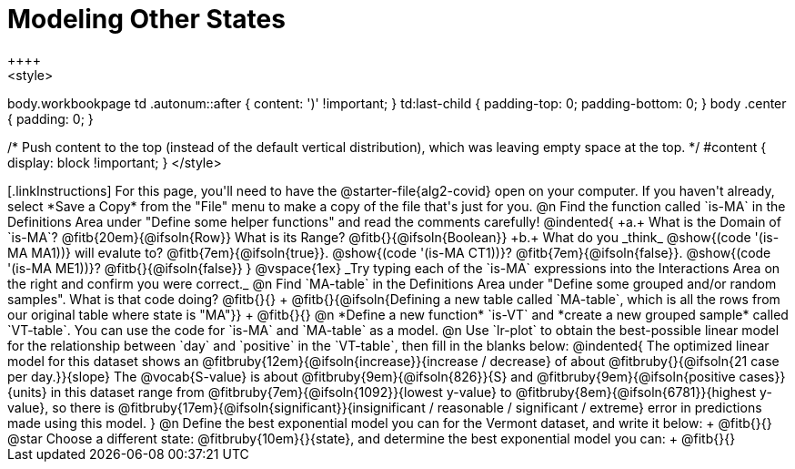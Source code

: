 = Modeling Other States
++++
<style>
body.workbookpage td .autonum::after { content: ')' !important; }
td:last-child { padding-top: 0; padding-bottom: 0; }
body .center { padding: 0; }

/* Push content to the top (instead of the default vertical distribution), which was leaving empty space at the top. */
#content { display: block !important; }
</style>
++++

[.linkInstructions]
For this page, you'll need to have the @starter-file{alg2-covid} open on your computer. If you haven't already, select *Save a Copy* from the "File" menu to make a copy of the file that's just for you.

@n Find the function called `is-MA` in the Definitions Area under "Define some helper functions" and read the comments carefully!

@indented{
+a.+ What is the Domain of `is-MA`? @fitb{20em}{@ifsoln{Row}} What is its Range? @fitb{}{@ifsoln{Boolean}}

+b.+ What do you _think_ @show{(code '(is-MA MA1))} will evalute to? @fitb{7em}{@ifsoln{true}}. @show{(code '(is-MA CT1))}? @fitb{7em}{@ifsoln{false}}. @show{(code '(is-MA ME1))}? @fitb{}{@ifsoln{false}}
}

@vspace{1ex}

_Try typing each of the `is-MA` expressions into the Interactions Area on the right and confirm you were correct._

@n Find `MA-table` in the Definitions Area under "Define some grouped and/or random samples". What is that code doing? @fitb{}{} +
@fitb{}{@ifsoln{Defining a new table called `MA-table`, which is all the rows from our original table where state is "MA"}} +
@fitb{}{}

@n *Define a new function* `is-VT` and *create a new grouped sample* called `VT-table`. You can use the code for `is-MA` and `MA-table` as a model.

@n Use `lr-plot` to obtain the best-possible linear model for the relationship between `day` and `positive` in the `VT-table`, then fill in the blanks below:

@indented{
The optimized linear model for this dataset shows an @fitbruby{12em}{@ifsoln{increase}}{increase / decrease} of about @fitbruby{}{@ifsoln{21 case per day.}}{slope}

The @vocab{S-value} is about @fitbruby{9em}{@ifsoln{826}}{S} and @fitbruby{9em}{@ifsoln{positive cases}}{units} in this dataset range from @fitbruby{7em}{@ifsoln{1092}}{lowest y-value} to @fitbruby{8em}{@ifsoln{6781}}{highest y-value}, so there is @fitbruby{17em}{@ifsoln{significant}}{insignificant / reasonable / significant / extreme} error in predictions made using this model.
}

@n Define the best exponential model you can for the Vermont dataset, and write it below: +
@fitb{}{}

@star Choose a different state: @fitbruby{10em}{}{state}, and determine the best exponential model you can: +
@fitb{}{}


